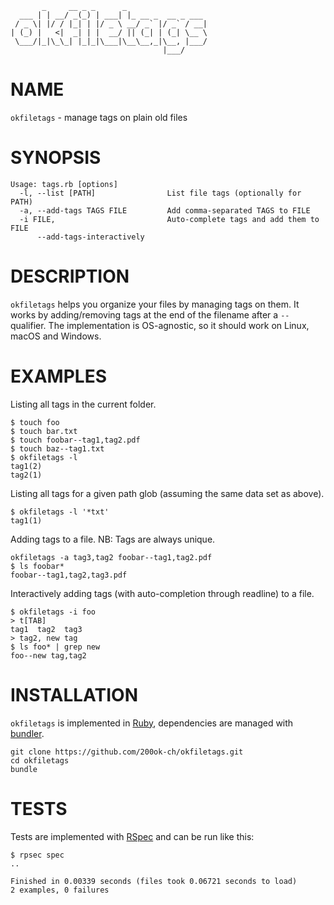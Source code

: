 #+begin_example
       _     __ _ _      _
  ___ | | __/ _(_) | ___| |_ __ _  __ _ ___
 / _ \| |/ / |_| | |/ _ \ __/ _` |/ _` / __|
| (_) |   <|  _| | |  __/ || (_| | (_| \__ \
 \___/|_|\_\_| |_|_|\___|\__\__,_|\__, |___/
                                  |___/
#+end_example

* NAME

=okfiletags= - manage tags on plain old files

* SYNOPSIS

  #+begin_example
  Usage: tags.rb [options]
    -l, --list [PATH]                List file tags (optionally for PATH)
    -a, --add-tags TAGS FILE         Add comma-separated TAGS to FILE
    -i FILE,                         Auto-complete tags and add them to FILE
        --add-tags-interactively
  #+end_example

* DESCRIPTION

=okfiletags= helps you organize your files by managing tags on them.
It works by adding/removing tags at the end of the filename after a
=--= qualifier. The implementation is OS-agnostic, so it should work
on Linux, macOS and Windows.

* EXAMPLES

Listing all tags in the current folder.

  #+begin_example
    $ touch foo
    $ touch bar.txt
    $ touch foobar--tag1,tag2.pdf
    $ touch baz--tag1.txt
    $ okfiletags -l
    tag1(2)
    tag2(1)
  #+end_example

Listing all tags for a given path glob (assuming the same data set as above).

#+begin_example
  $ okfiletags -l '*txt'
  tag1(1)
#+end_example

Adding tags to a file. NB: Tags are always unique.

#+begin_example
  okfiletags -a tag3,tag2 foobar--tag1,tag2.pdf
  $ ls foobar*
  foobar--tag1,tag2,tag3.pdf
#+end_example

Interactively adding tags (with auto-completion through readline) to a file.

#+begin_example
  $ okfiletags -i foo
  > t[TAB]
  tag1  tag2  tag3
  > tag2, new tag
  $ ls foo* | grep new
  foo--new tag,tag2
#+end_example

* INSTALLATION

=okfiletags= is implemented in [[https://www.ruby-lang.org/en/][Ruby]], dependencies are managed with [[https://bundler.io/][bundler]].

  #+begin_example
    git clone https://github.com/200ok-ch/okfiletags.git
    cd okfiletags
    bundle
  #+end_example

* TESTS

  Tests are implemented with [[https://rspec.info/][RSpec]] and can be run like this:

#+begin_src shell
  $ rpsec spec
  ..

  Finished in 0.00339 seconds (files took 0.06721 seconds to load)
  2 examples, 0 failures
#+end_src
